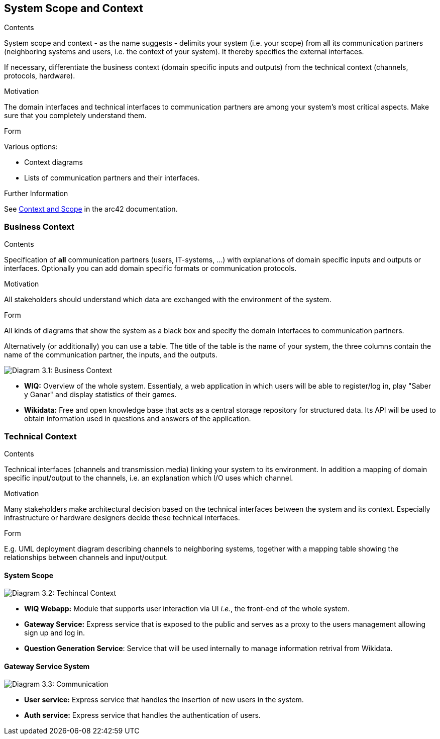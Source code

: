 ifndef::imagesdir[:imagesdir: ../images]

[[section-system-scope-and-context]]
== System Scope and Context


[role="arc42help"]
****
.Contents
System scope and context - as the name suggests - delimits your system (i.e. your scope) from all its communication partners
(neighboring systems and users, i.e. the context of your system). It thereby specifies the external interfaces.

If necessary, differentiate the business context (domain specific inputs and outputs) from the technical context (channels, protocols, hardware).

.Motivation
The domain interfaces and technical interfaces to communication partners are among your system's most critical aspects. Make sure that you completely understand them.

.Form
Various options:

* Context diagrams
* Lists of communication partners and their interfaces.


.Further Information

See https://docs.arc42.org/section-3/[Context and Scope] in the arc42 documentation.

****


=== Business Context

[role="arc42help"]
****
.Contents
Specification of *all* communication partners (users, IT-systems, ...) with explanations of domain specific inputs and outputs or interfaces.
Optionally you can add domain specific formats or communication protocols.

.Motivation
All stakeholders should understand which data are exchanged with the environment of the system.

.Form
All kinds of diagrams that show the system as a black box and specify the domain interfaces to communication partners.

Alternatively (or additionally) you can use a table.
The title of the table is the name of your system, the three columns contain the name of the communication partner, the inputs, and the outputs.

****

image:03_Business_1.png["Diagram 3.1: Business Context"]

- **WIQ:** Overview of the whole system. Essentialy, a web application in which users will be able to register/log in, play "Saber y Ganar" and display statistics of their games.
- **Wikidata:** Free and open knowledge base that acts as a central storage repository for structured data. Its API will be used to obtain information used in questions and answers of the application.

=== Technical Context

[role="arc42help"]
****
.Contents
Technical interfaces (channels and transmission media) linking your system to its environment. In addition a mapping of domain specific input/output to the channels, i.e. an explanation which I/O uses which channel.

.Motivation
Many stakeholders make architectural decision based on the technical interfaces between the system and its context. Especially infrastructure or hardware designers decide these technical interfaces.

.Form
E.g. UML deployment diagram describing channels to neighboring systems,
together with a mapping table showing the relationships between channels and input/output.

****

==== System Scope
image:03_Technical_1.png["Diagram 3.2: Techincal Context"]


- **WIQ Webapp:** Module that supports user interaction via UI _i.e._, the front-end of the whole system.
- **Gateway Service:** Express service that is exposed to the public and serves as a proxy to the users management allowing sign up and log in.
- **Question Generation Service**: Service that will be used internally to manage information retrival from Wikidata.

==== Gateway Service System
image:03_Technical_2.png["Diagram 3.3: Communication"]


- **User service:** Express service that handles the insertion of new users in the system.
- **Auth service:** Express service that handles the authentication of users.
